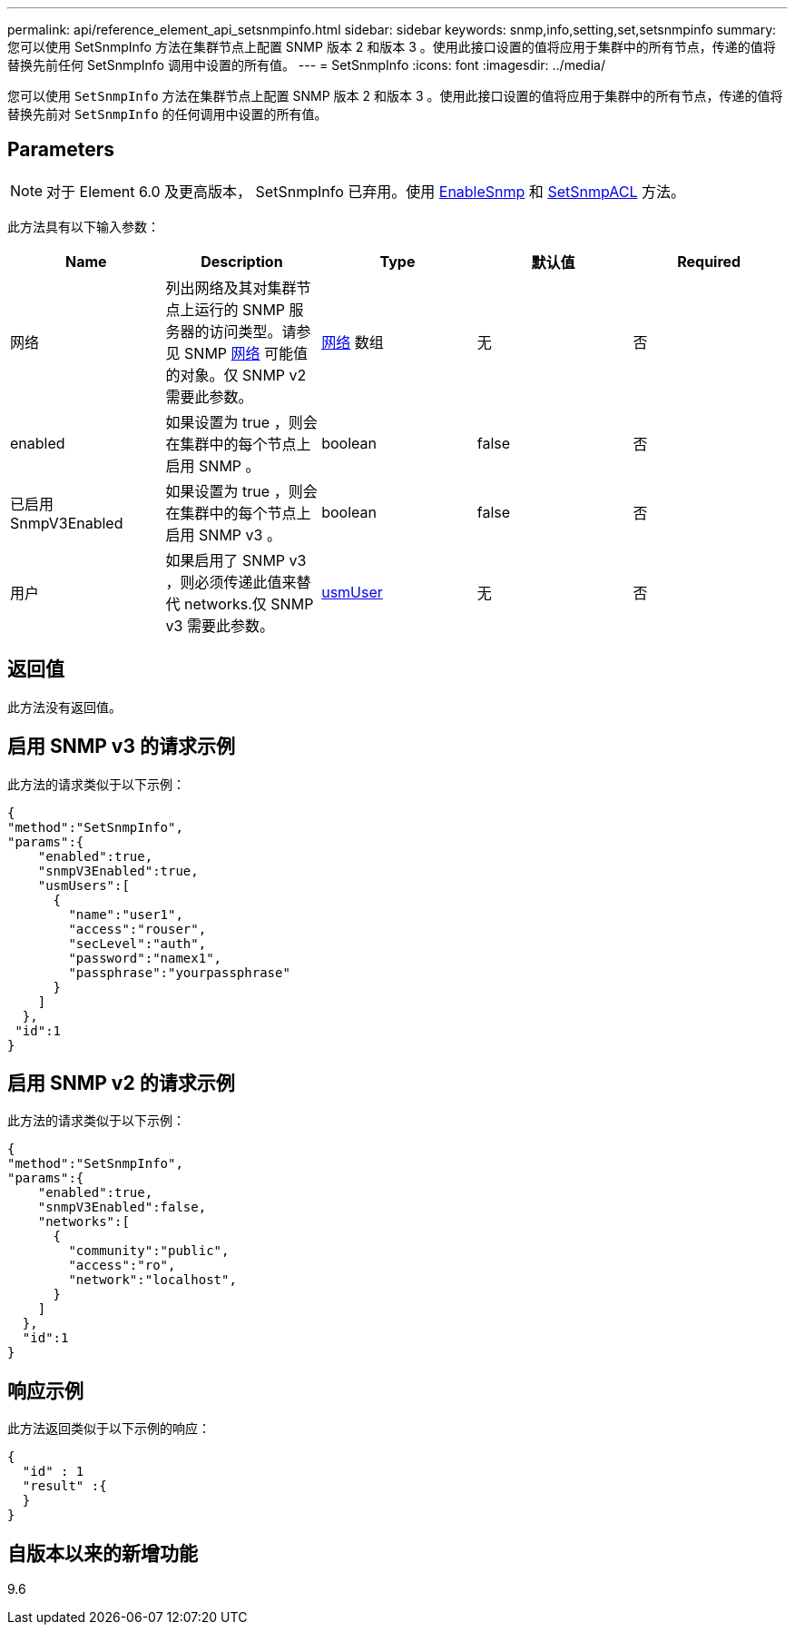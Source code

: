 ---
permalink: api/reference_element_api_setsnmpinfo.html 
sidebar: sidebar 
keywords: snmp,info,setting,set,setsnmpinfo 
summary: 您可以使用 SetSnmpInfo 方法在集群节点上配置 SNMP 版本 2 和版本 3 。使用此接口设置的值将应用于集群中的所有节点，传递的值将替换先前任何 SetSnmpInfo 调用中设置的所有值。 
---
= SetSnmpInfo
:icons: font
:imagesdir: ../media/


[role="lead"]
您可以使用 `SetSnmpInfo` 方法在集群节点上配置 SNMP 版本 2 和版本 3 。使用此接口设置的值将应用于集群中的所有节点，传递的值将替换先前对 `SetSnmpInfo` 的任何调用中设置的所有值。



== Parameters


NOTE: 对于 Element 6.0 及更高版本， SetSnmpInfo 已弃用。使用 xref:reference_element_api_enablesnmp.adoc[EnableSnmp] 和 xref:reference_element_api_setsnmpacl.adoc[SetSnmpACL] 方法。

此方法具有以下输入参数：

|===
| Name | Description | Type | 默认值 | Required 


 a| 
网络
 a| 
列出网络及其对集群节点上运行的 SNMP 服务器的访问类型。请参见 SNMP xref:reference_element_api_network_snmp.adoc[网络] 可能值的对象。仅 SNMP v2 需要此参数。
 a| 
xref:reference_element_api_network_snmp.adoc[网络] 数组
 a| 
无
 a| 
否



 a| 
enabled
 a| 
如果设置为 true ，则会在集群中的每个节点上启用 SNMP 。
 a| 
boolean
 a| 
false
 a| 
否



 a| 
已启用 SnmpV3Enabled
 a| 
如果设置为 true ，则会在集群中的每个节点上启用 SNMP v3 。
 a| 
boolean
 a| 
false
 a| 
否



 a| 
用户
 a| 
如果启用了 SNMP v3 ，则必须传递此值来替代 networks.仅 SNMP v3 需要此参数。
 a| 
xref:reference_element_api_usmuser.adoc[usmUser]
 a| 
无
 a| 
否

|===


== 返回值

此方法没有返回值。



== 启用 SNMP v3 的请求示例

此方法的请求类似于以下示例：

[listing]
----
{
"method":"SetSnmpInfo",
"params":{
    "enabled":true,
    "snmpV3Enabled":true,
    "usmUsers":[
      {
        "name":"user1",
        "access":"rouser",
        "secLevel":"auth",
        "password":"namex1",
        "passphrase":"yourpassphrase"
      }
    ]
  },
 "id":1
}
----


== 启用 SNMP v2 的请求示例

此方法的请求类似于以下示例：

[listing]
----
{
"method":"SetSnmpInfo",
"params":{
    "enabled":true,
    "snmpV3Enabled":false,
    "networks":[
      {
        "community":"public",
        "access":"ro",
        "network":"localhost",
      }
    ]
  },
  "id":1
}
----


== 响应示例

此方法返回类似于以下示例的响应：

[listing]
----
{
  "id" : 1
  "result" :{
  }
}
----


== 自版本以来的新增功能

9.6
